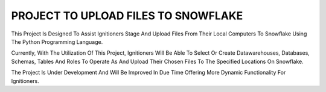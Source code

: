 PROJECT TO UPLOAD FILES TO SNOWFLAKE
=======================================

This Project Is Designed To Assist Ignitioners Stage And Upload Files From Their Local Computers To Snowflake Using The Python Programming Language.

Currently, With The Utilization Of This Project, Ignitioners Will Be Able To Select Or Create Datawarehouses, Databases, Schemas, Tables And Roles To Operate As
And Upload Their Chosen Files To The Specified Locations On Snowflake.

The Project Is Under Development And Will Be Improved In Due Time Offering More Dynamic Functionality For Ignitioners. 

